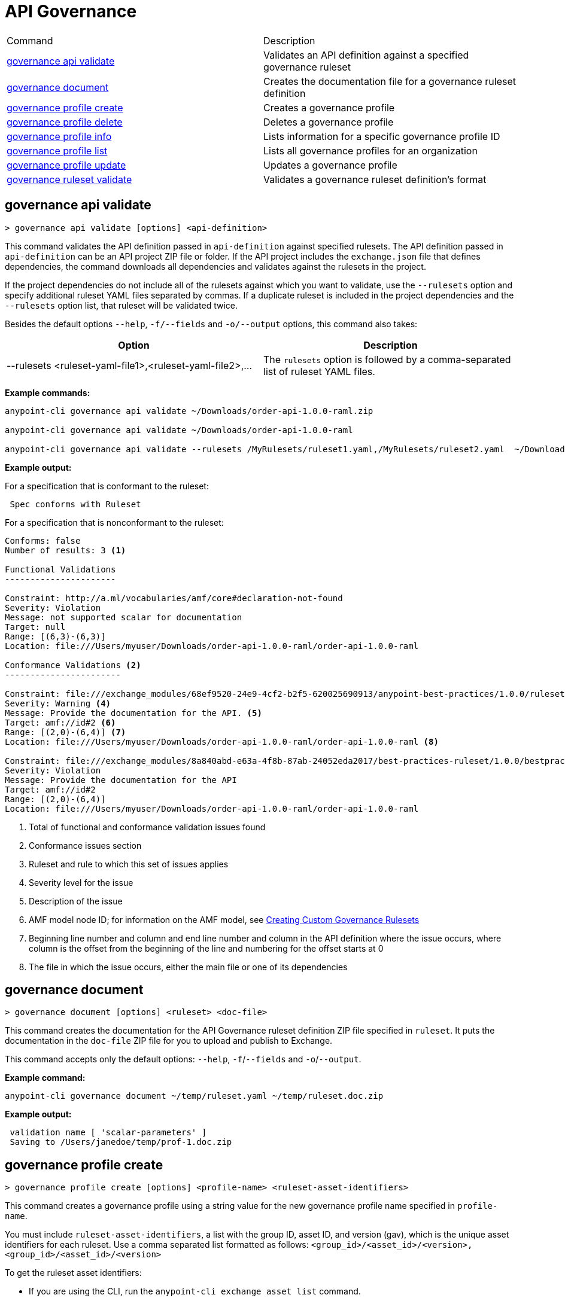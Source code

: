 = API Governance


// tag::summary[]

|===
|Command |Description
| xref:api-governance.adoc#governance-api-validate[governance api validate] | Validates an API definition against a specified governance ruleset
| xref:api-governance.adoc#governance-document[governance document] | Creates the documentation file for a governance ruleset definition
| xref:api-governance.adoc#governance-profile-create[governance profile create] | Creates a governance profile
| xref:api-governance.adoc#governance-profile-delete[governance profile delete] | Deletes a governance profile
| xref:api-governance.adoc#governance-profile-info[governance profile info] | Lists information for a specific governance profile ID
| xref:api-governance.adoc#governance-profile-list[governance profile list] | Lists all governance profiles for an organization
| xref:api-governance.adoc#governance-profile-update[governance profile update] | Updates a governance profile
| xref:api-governance.adoc#governance-ruleset-validate[governance ruleset validate] | Validates a governance ruleset definition's format
|===

// end::summary[]

// tag::governance-api-validate[]

[[governance-api-validate]]
== governance api validate

`> governance api validate [options] <api-definition>`

This command validates the API definition passed in `api-definition` against specified rulesets. The API definition passed in `api-definition` can be an API project ZIP file or folder. If the API project includes the `exchange.json` file that defines dependencies, the command downloads all dependencies and validates against the rulesets in the project. 

If the project dependencies do not include all of the rulesets against which you want to validate, use the `--rulesets` option and specify additional ruleset YAML files separated by commas. If a duplicate ruleset is included in the project dependencies and the `--rulesets` option list, that ruleset will be validated twice.

Besides the default options `--help`, `-f/--fields` and `-o/--output` options, this command also takes:

[cols="1,1"]
|===
|Option |Description

|--rulesets <ruleset-yaml-file1>,<ruleset-yaml-file2>,...
|The `rulesets` option is followed by a comma-separated list of ruleset YAML files. 
|===

*Example commands:*

[source,copy]
----
anypoint-cli governance api validate ~/Downloads/order-api-1.0.0-raml.zip

anypoint-cli governance api validate ~/Downloads/order-api-1.0.0-raml

anypoint-cli governance api validate --rulesets /MyRulesets/ruleset1.yaml,/MyRulesets/ruleset2.yaml  ~/Downloads/order-api-1.0.0-raml.zip
----

*Example output:*

For a specification that is conformant to the ruleset:

----
 Spec conforms with Ruleset
----

For a specification that is nonconformant to the ruleset:

----
Conforms: false 
Number of results: 3 <1>

Functional Validations 
----------------------

Constraint: http://a.ml/vocabularies/amf/core#declaration-not-found
Severity: Violation
Message: not supported scalar for documentation
Target: null
Range: [(6,3)-(6,3)]
Location: file:///Users/myuser/Downloads/order-api-1.0.0-raml/order-api-1.0.0-raml

Conformance Validations <2>
-----------------------

Constraint: file:///exchange_modules/68ef9520-24e9-4cf2-b2f5-620025690913/anypoint-best-practices/1.0.0/ruleset.yaml#/encodes/validations/api-must-have-documentation <3>
Severity: Warning <4>
Message: Provide the documentation for the API. <5>
Target: amf://id#2 <6>
Range: [(2,0)-(6,4)] <7>
Location: file:///Users/myuser/Downloads/order-api-1.0.0-raml/order-api-1.0.0-raml <8>

Constraint: file:///exchange_modules/8a840abd-e63a-4f8b-87ab-24052eda2017/best-practices-ruleset/1.0.0/bestpractices.yaml#/encodes/validations/api-must-have-documentation
Severity: Violation
Message: Provide the documentation for the API
Target: amf://id#2
Range: [(2,0)-(6,4)]
Location: file:///Users/myuser/Downloads/order-api-1.0.0-raml/order-api-1.0.0-raml
----

<1> Total of functional and conformance validation issues found
<2> Conformance issues section 
<3> Ruleset and rule to which this set of issues applies 
<4> Severity level for the issue
<5> Description of the issue
<6> AMF model node ID; for information on the AMF model, see xref:api-governance::create-custom-rulesets.adoc#[Creating Custom Governance Rulesets] 
<7> Beginning line number and column and end line number and column in the API definition where the issue occurs, where column is the offset from the beginning of the line and numbering for the offset starts at 0
<8> The file in which the issue occurs, either the main file or one of its dependencies

// end::governance-api-validate[]

// tag::governance-document[]

[[governance-document]]
== governance document

`> governance document [options] <ruleset> <doc-file>`

This command creates the documentation for the API Governance ruleset definition ZIP file specified in `ruleset`. It puts the documentation in the `doc-file` ZIP file for you to upload and publish to Exchange. 

This command accepts only the default options: `--help`, `-f`/`--fields` and `-o`/`--output`.

*Example command:*

[source,copy]
----
anypoint-cli governance document ~/temp/ruleset.yaml ~/temp/ruleset.doc.zip
----

*Example output:*

----
 validation name [ 'scalar-parameters' ]
 Saving to /Users/janedoe/temp/prof-1.doc.zip
----

// end::governance-document[]

// tag::governance-profile-create[]

[[governance-profile-create]]
== governance profile create

`> governance profile create [options] <profile-name> <ruleset-asset-identifiers>`

This command creates a governance profile using a string value for the new governance profile name specified in `profile-name`. 

You must include `ruleset-asset-identifiers`, a list with the group ID, asset ID, and version (gav), which is the unique asset identifiers for each ruleset. Use a comma separated list formatted as follows: `<group_id>/<asset_id>/<version>,<group_id>/<asset_id>/<version>` 

To get the ruleset asset identifiers:

* If you are using the CLI, run the `anypoint-cli exchange asset list` command. 
* If you are using the web UI, select the ruleset asset in Exchange and then copy the group ID and asset ID from the URL. 

Besides the default options `--help`, `-f/--fields` and `-o/--output` options, this command also takes:

[cols="1,1"]
|===
|Option |Description

|--criteria <tags>
|The `criteria` option has the filters to apply to the profile to select the list APIs to which the profile rulesets will apply. The option is followed by a comma separated list of identifiers for tags, categories, and scope as follows: `tag:tag1,tag:tag2,category:catname:cat1,scope:apitype`

|--tags <tags> *DEPRECATED!*
|*DEPRECATED! The `--criteria` option replaces the `tags` option starting with Anypoint CLI version xxx.* The `tags` option is followed by a comma separated list of tags to be applied to the new governance profile, formatted as follows: `tag1,tag2,tag3`

|--description <description>
|The `description` option is followed by a string that is the new governance profile's description.
|===

*Example command:*

[source,copy]
----
anypoint-cli governance profile create "OAS Best Practices" 68ef9520-24e9-4cf2-b2f5-620025690913/open-api-best-practices/1.0.1 --criteria=tag:best --description "Profile for OAS Best Practices"
----

*Example output:*

----
 Profile Added
 Id         	4f98e59d-8efb-420f-ac95-9cd0af15bd45                                    
 Name       	OAS Best Practices                                                        
 Description	Profile for OAS Best Practices                                
 Rulesets   	gav://68ef9520-24e9-4cf2-b2f5-620025690913/open-api-best-practices/1.0.1
 Filter     	tag:best    
----

// end::governance-profile-create[]

// tag::governance-profile-delete[]

[[governance-profile-delete]]
== governance profile delete

`> governance profile delete [options] <profile-id>`

This command deletes a specific governance profile specified by `profile-id`. To get this ID, run the `governance profile info` or `governance profile list` command.

The `governance profile delete` command accepts only the default options: `--help`, `-f`/`--fields` and `-o`/`--output`.

*Example command:*

[source,copy]
----
anypoint-cli governance profile delete 8ffd463f-86b2-4132-afc6-44d179209362
----

*Example output:*

----
 Profile with id 8ffd463f-86b2-4132-afc6-44d179209362 removed
----

// end::governance-profile-delete[]

// tag::governance-profile-info[]

[[governance-profile-info]]
== governance profile info

`> governance profile info [options] <profile-id>`

This command lists all information for a governance profile ID.

This command accepts only the default options: `--help`, `-f`/`--fields` and `-o`/`--output`.

*Example command:*

[source,copy]
----
anypoint-cli governance profile info 8ffd463f-86b2-4132-afc6-44d179209362
----

*Example output:*

----
Id         	19fb211b-8775-43cc-865a-46228921d6ed                                                                                                    
Name       	Best Practices                                                                                                                          
Description	Best Practices Profile                                                                                                                  
Rulesets   	gav://3280b56c-e887-40f9-a9aa-db1118f719d5/best-practices/1.0.0 gav://68ef9520-24e9-4cf2-b2f5-620025690913/anypoint-best-practices/1.0.0
Filter     	tag:best 
----

// end::governance-profile-info[]

// tag::governance-profile-list[]

[[governance-profile-list]]
== governance profile list

`> governance profile list [options]`

This command lists information for all governance profiles for an organization. You need this information when updating a governance profile.

This command accepts only the default options: `--help`, `-f`/`--fields` and `-o`/`--output`.

*Example command:*

[source,copy]
----
anypoint-cli governance profile list
----

*Example output:*

----
 Profile Name  	     Profile Id                          
	
 OAS Best Practices	 4f98e59d-8efb-420f-ac95-9cd0af15bd45

----
// end::governance-profile-list[]

// tag::governance-profile-update[]

[[governance-profile-update]]
== governance profile update

`> governance profile update [options] <profile-id>`

This command updates the governance profile specified in `profile-id`. To get this ID, run the `governance profile info` or `governance profile list` command.

You can update the governance profile's
governance name, rulesets, tags, and description. 

Besides the default options `--help`, `-f/--fields` and `-o/--output` options, this command also takes:

[cols="1,1"]
|===
|Option |Description

|--profile-name <profile-name>
|The `profile-name` argument is followed by a string that is the new governance profile name.

|--ruleset-gavs <ruleset-gavs>
|The `ruleset-gavs` argument is a list with the group ID, asset ID, and version for each ruleset, formatted as follows: `<group_id>/<asset_id>/<version>,<group_id>/<asset_id>/<version>` 

These are the asset's identifiers.

|--tags <tags>
|The `tags` argument is followed by a comma separated list of tags formatted as follows: `tag1,tag2,tag3`.

|--description <description>
|The `description` argument is followed by a string that is the new governance profile description.
|===

*Example command:*

[source,copy]
----
anypoint-cli governance profile update 51f9f94c-fb0c-43d4-9895-22c9e64f1537 --profile-name "New Name"
----

*Example output:*

----
 Profile updated 51f9f94c-fb0c-43d4-9895-22c9e64f1537
----

// end::governance-profile-update[]

// tag::governance-ruleset-validate[]

[[governance-ruleset-validate]]
== governance ruleset validate

`> governance ruleset validate [options] <governance-ruleset>`

This command validates the ruleset definitions passed using the `governance-ruleset` parameter. You can pass one of the following as the `governance-ruleset` parameter:

* A ruleset definition YAML file  
* A ZIP file that contains an API project with an `exchange.json` file that specifies the ruleset as the main file
* A folder that contains an API project with an `exchange.json` file that specifies the ruleset as the main file

This command accepts only the default options: `--help`, `-f`/`--fields` and `-o`/`--output`.

*Example commands:*

[source,copy]
----
anypoint-cli governance ruleset validate ~/temp/myruleset.yaml

anypoint-cli governance ruleset validate ~/temp/myruleset.zip

anypoint-cli governance ruleset validate ~/temp/myrulesetfolder

----

*Example output for a valid ruleset:*

----
 Ruleset conforms with Dialect
----

*Example output for a nonvalid ruleset:*

----
Ruleset does not conform with Dialect
ModelId: file:///Users/janedoe/temp/prof-1-bad.yaml
Profile: Validation Profile 1.0
Conforms: false
Number of results: 1

Level: Violation

- Constraint: http://a.ml/amf/default_document#/declarations/profileNode_profile_required_validation
  Message: Property 'profile' is mandatory
  Severity: Violation
  Target: file:///Users/janedoe/temp/prof-1-bad.yaml#/encodes
  Property: http://schema.org/name
  Range: [(3,0)-(11,19)]
  Location: file:///Users/janedoe/temp/prof-1-bad.yaml
----

// end::governance-ruleset-validate[]